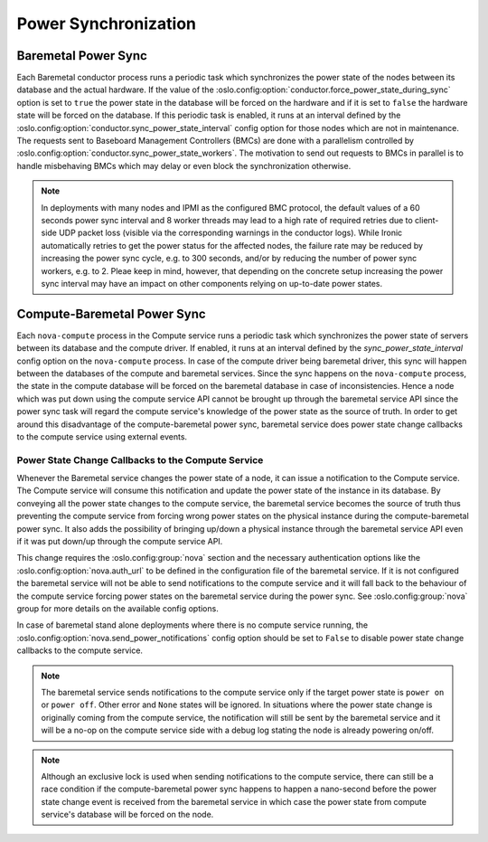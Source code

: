 =====================
Power Synchronization
=====================

Baremetal Power Sync
====================
Each Baremetal conductor process runs a periodic task which synchronizes the
power state of the nodes between its database and the actual hardware. If the
value of the :oslo.config:option:`conductor.force_power_state_during_sync`
option is set to ``true`` the power state in the database will be forced on
the hardware and if it is set to ``false`` the hardware state will be forced
on the database. If this periodic task is enabled, it runs at an interval
defined by the :oslo.config:option:`conductor.sync_power_state_interval`
config option for those nodes which are not in maintenance. The requests sent
to Baseboard Management Controllers (BMCs) are done with a parallelism
controlled by :oslo.config:option:`conductor.sync_power_state_workers`.
The motivation to send out requests to BMCs in parallel is to handle
misbehaving BMCs which may delay or even block the synchronization otherwise.

.. note::
    In deployments with many nodes and IPMI as the configured BMC protocol,
    the default values of a 60 seconds power sync interval and 8 worker
    threads may lead to a high rate of required retries due to client-side UDP
    packet loss (visible via the corresponding warnings in the conductor
    logs). While Ironic automatically retries to get the power status
    for the affected nodes, the failure rate may be reduced by increasing
    the power sync cycle, e.g. to 300 seconds, and/or by reducing the number
    of power sync workers, e.g. to 2. Pleae keep in mind, however, that
    depending on the concrete setup increasing the power sync interval may
    have an impact on other components relying on up-to-date power states.

Compute-Baremetal Power Sync
============================
Each ``nova-compute`` process in the Compute service runs a periodic task which
synchronizes the power state of servers between its database and the compute
driver. If enabled, it runs at an interval defined by the
`sync_power_state_interval` config option on the ``nova-compute`` process.
In case of the compute driver being baremetal driver, this sync will happen
between the databases of the compute and baremetal services. Since the sync
happens on the ``nova-compute`` process, the state in the compute database
will be forced on the baremetal database in case of inconsistencies. Hence a
node which was put down using the compute service API cannot be brought up
through the baremetal service API since the power sync task will regard the
compute service's knowledge of the power state as the source of truth. In order
to get around this disadvantage of the compute-baremetal power sync,
baremetal service does power state change callbacks to the compute service
using external events.

Power State Change Callbacks to the Compute Service
---------------------------------------------------

Whenever the Baremetal service changes the power state of a node, it can issue
a notification to the Compute service. The Compute service will consume this
notification and update the power state of the instance in its database.
By conveying all the power state changes to the compute service, the baremetal
service becomes the source of truth thus preventing the compute service from
forcing wrong power states on the physical instance during the
compute-baremetal power sync. It also adds the possibility of bringing
up/down a physical instance through the baremetal service API even if it was
put down/up through the compute service API.

This change requires the :oslo.config:group:`nova` section and the necessary
authentication options like the :oslo.config:option:`nova.auth_url` to be
defined in the configuration file of the baremetal service. If it is not
configured the baremetal service will not be able to send notifications to the
compute service and it will fall back to the behaviour of the compute service
forcing power states on the baremetal service during the power sync.
See :oslo.config:group:`nova` group for more details on the available config
options.

In case of baremetal stand alone deployments where there is no compute service
running, the :oslo.config:option:`nova.send_power_notifications` config option
should be set to ``False`` to disable power state change callbacks to the
compute service.

.. note::
    The baremetal service sends notifications to the compute service only if
    the target power state is ``power on`` or ``power off``. Other error
    and ``None`` states will be ignored. In situations where the power state
    change is originally coming from the compute service, the notification
    will still be sent by the baremetal service and it will be a no-op on the
    compute service side with a debug log stating the node is already powering
    on/off.

.. note::
    Although an exclusive lock is used when sending notifications to the
    compute service, there can still be a race condition if the
    compute-baremetal power sync happens to happen a nano-second before the
    power state change event is received from the baremetal service in which
    case the power state from compute service's database will be forced on the
    node.
